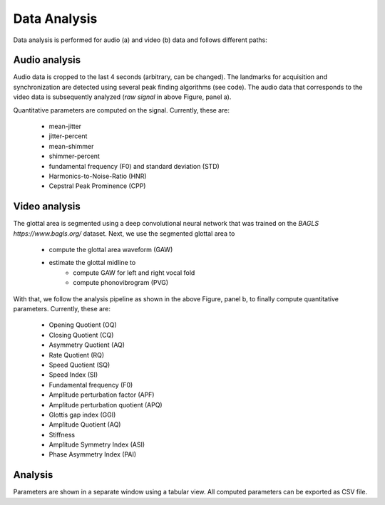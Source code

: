 .. _`Data Analysis`: 

Data Analysis
=============

Data analysis is performed for audio (a) and video (b) data and follows different paths:

.. image:: ../../images/data_analysis.png

Audio analysis
--------------

Audio data is cropped to the last 4 seconds (arbitrary, can be changed). The landmarks for acquisition
and synchronization are detected using several peak finding algorithms (see code). The audio data that
corresponds to the video data is subsequently analyzed (*raw signal* in above Figure, panel a). 

Quantitative parameters are computed on the signal. Currently, these are:

    * mean-jitter
    * jitter-percent
    * mean-shimmer
    * shimmer-percent
    * fundamental frequency (F0) and standard deviation (STD)
    * Harmonics-to-Noise-Ratio (HNR)
    * Cepstral Peak Prominence (CPP)
    
Video analysis
--------------

The glottal area is segmented using a deep convolutional neural network that was trained on the `BAGLS https://www.bagls.org/` dataset.
Next, we use the segmented glottal area to

    * compute the glottal area waveform (GAW)
    * estimate the glottal midline to
        * compute GAW for left and right vocal fold
        * compute phonovibrogram (PVG)

With that, we follow the analysis pipeline as shown in the above Figure, panel b,
to finally compute quantitative parameters. Currently, these are:

    * Opening Quotient (OQ)
    * Closing Quotient (CQ)
    * Asymmetry Quotient (AQ)
    * Rate Quotient (RQ)
    * Speed Quotient (SQ)
    * Speed Index (SI)
    * Fundamental frequency (F0)
    * Amplitude perturbation factor (APF)
    * Amplitude perturbation quotient (APQ)
    * Glottis gap index (GGI)
    * Amplitude Quotient (AQ)
    * Stiffness
    * Amplitude Symmetry Index (ASI)
    * Phase Asymmetry Index (PAI)

Analysis
--------

Parameters are shown in a separate window using a tabular view. All computed parameters can be exported as CSV file.